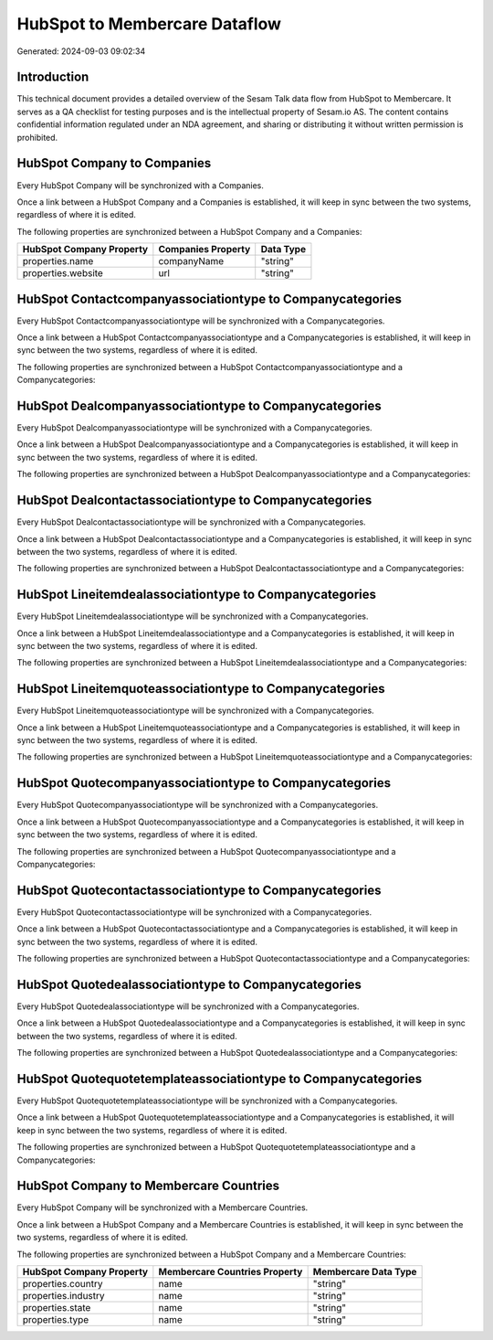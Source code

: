 ==============================
HubSpot to Membercare Dataflow
==============================

Generated: 2024-09-03 09:02:34

Introduction
------------

This technical document provides a detailed overview of the Sesam Talk data flow from HubSpot to Membercare. It serves as a QA checklist for testing purposes and is the intellectual property of Sesam.io AS. The content contains confidential information regulated under an NDA agreement, and sharing or distributing it without written permission is prohibited.

HubSpot Company to  Companies
-----------------------------
Every HubSpot Company will be synchronized with a  Companies.

Once a link between a HubSpot Company and a  Companies is established, it will keep in sync between the two systems, regardless of where it is edited.

The following properties are synchronized between a HubSpot Company and a  Companies:

.. list-table::
   :header-rows: 1

   * - HubSpot Company Property
     -  Companies Property
     -  Data Type
   * - properties.name
     - companyName
     - "string"
   * - properties.website
     - url
     - "string"


HubSpot Contactcompanyassociationtype to  Companycategories
-----------------------------------------------------------
Every HubSpot Contactcompanyassociationtype will be synchronized with a  Companycategories.

Once a link between a HubSpot Contactcompanyassociationtype and a  Companycategories is established, it will keep in sync between the two systems, regardless of where it is edited.

The following properties are synchronized between a HubSpot Contactcompanyassociationtype and a  Companycategories:

.. list-table::
   :header-rows: 1

   * - HubSpot Contactcompanyassociationtype Property
     -  Companycategories Property
     -  Data Type


HubSpot Dealcompanyassociationtype to  Companycategories
--------------------------------------------------------
Every HubSpot Dealcompanyassociationtype will be synchronized with a  Companycategories.

Once a link between a HubSpot Dealcompanyassociationtype and a  Companycategories is established, it will keep in sync between the two systems, regardless of where it is edited.

The following properties are synchronized between a HubSpot Dealcompanyassociationtype and a  Companycategories:

.. list-table::
   :header-rows: 1

   * - HubSpot Dealcompanyassociationtype Property
     -  Companycategories Property
     -  Data Type


HubSpot Dealcontactassociationtype to  Companycategories
--------------------------------------------------------
Every HubSpot Dealcontactassociationtype will be synchronized with a  Companycategories.

Once a link between a HubSpot Dealcontactassociationtype and a  Companycategories is established, it will keep in sync between the two systems, regardless of where it is edited.

The following properties are synchronized between a HubSpot Dealcontactassociationtype and a  Companycategories:

.. list-table::
   :header-rows: 1

   * - HubSpot Dealcontactassociationtype Property
     -  Companycategories Property
     -  Data Type


HubSpot Lineitemdealassociationtype to  Companycategories
---------------------------------------------------------
Every HubSpot Lineitemdealassociationtype will be synchronized with a  Companycategories.

Once a link between a HubSpot Lineitemdealassociationtype and a  Companycategories is established, it will keep in sync between the two systems, regardless of where it is edited.

The following properties are synchronized between a HubSpot Lineitemdealassociationtype and a  Companycategories:

.. list-table::
   :header-rows: 1

   * - HubSpot Lineitemdealassociationtype Property
     -  Companycategories Property
     -  Data Type


HubSpot Lineitemquoteassociationtype to  Companycategories
----------------------------------------------------------
Every HubSpot Lineitemquoteassociationtype will be synchronized with a  Companycategories.

Once a link between a HubSpot Lineitemquoteassociationtype and a  Companycategories is established, it will keep in sync between the two systems, regardless of where it is edited.

The following properties are synchronized between a HubSpot Lineitemquoteassociationtype and a  Companycategories:

.. list-table::
   :header-rows: 1

   * - HubSpot Lineitemquoteassociationtype Property
     -  Companycategories Property
     -  Data Type


HubSpot Quotecompanyassociationtype to  Companycategories
---------------------------------------------------------
Every HubSpot Quotecompanyassociationtype will be synchronized with a  Companycategories.

Once a link between a HubSpot Quotecompanyassociationtype and a  Companycategories is established, it will keep in sync between the two systems, regardless of where it is edited.

The following properties are synchronized between a HubSpot Quotecompanyassociationtype and a  Companycategories:

.. list-table::
   :header-rows: 1

   * - HubSpot Quotecompanyassociationtype Property
     -  Companycategories Property
     -  Data Type


HubSpot Quotecontactassociationtype to  Companycategories
---------------------------------------------------------
Every HubSpot Quotecontactassociationtype will be synchronized with a  Companycategories.

Once a link between a HubSpot Quotecontactassociationtype and a  Companycategories is established, it will keep in sync between the two systems, regardless of where it is edited.

The following properties are synchronized between a HubSpot Quotecontactassociationtype and a  Companycategories:

.. list-table::
   :header-rows: 1

   * - HubSpot Quotecontactassociationtype Property
     -  Companycategories Property
     -  Data Type


HubSpot Quotedealassociationtype to  Companycategories
------------------------------------------------------
Every HubSpot Quotedealassociationtype will be synchronized with a  Companycategories.

Once a link between a HubSpot Quotedealassociationtype and a  Companycategories is established, it will keep in sync between the two systems, regardless of where it is edited.

The following properties are synchronized between a HubSpot Quotedealassociationtype and a  Companycategories:

.. list-table::
   :header-rows: 1

   * - HubSpot Quotedealassociationtype Property
     -  Companycategories Property
     -  Data Type


HubSpot Quotequotetemplateassociationtype to  Companycategories
---------------------------------------------------------------
Every HubSpot Quotequotetemplateassociationtype will be synchronized with a  Companycategories.

Once a link between a HubSpot Quotequotetemplateassociationtype and a  Companycategories is established, it will keep in sync between the two systems, regardless of where it is edited.

The following properties are synchronized between a HubSpot Quotequotetemplateassociationtype and a  Companycategories:

.. list-table::
   :header-rows: 1

   * - HubSpot Quotequotetemplateassociationtype Property
     -  Companycategories Property
     -  Data Type


HubSpot Company to Membercare Countries
---------------------------------------
Every HubSpot Company will be synchronized with a Membercare Countries.

Once a link between a HubSpot Company and a Membercare Countries is established, it will keep in sync between the two systems, regardless of where it is edited.

The following properties are synchronized between a HubSpot Company and a Membercare Countries:

.. list-table::
   :header-rows: 1

   * - HubSpot Company Property
     - Membercare Countries Property
     - Membercare Data Type
   * - properties.country
     - name
     - "string"
   * - properties.industry
     - name
     - "string"
   * - properties.state
     - name
     - "string"
   * - properties.type
     - name
     - "string"

